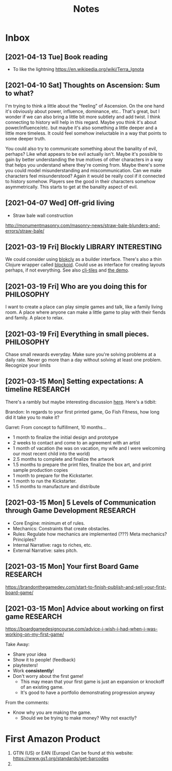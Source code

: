 #+TITLE: Notes
* Inbox
** [2021-04-13 Tue] Book reading

- To like the lightning
  https://en.wikipedia.org/wiki/Terra_Ignota

** [2021-04-10 Sat] Thoughts on Ascension: Sum to what?

I'm trying to think a little about the "feeling" of Ascension. On the one hand
it's obviously about power, influence, dominance, etc.. That's great, but I
wonder if we can also bring a little bit more subtlety and add twist. I think
connecting to history will help in this regard. Maybe you think it's about
power/influence/etc. but maybe it's also something a little deeper and a little
more timeless. It could feel somehow ineluctable in a way that points to some
deeper truth.

You could also try to communicate something about the banality of evil, perhaps?
Like what appears to be evil actually isn't. Maybe it's possible to gain by
better understanding the true motives of other characters in a way that helps
you understand where they're coming from. Maybe there's some you could model
misunderstanding and miscommunication. Can we make characters feel
misunderstood? Again it would be really cool if it connected to history somehow.
Players see the good in their characters somehow asymmetrically. This starts to
get at the banality aspect of evil.

** [2021-04-07 Wed]  Off-grid living

- Straw bale wall construction
http://monumentmasonry.com/masonry-news/straw-bale-blunders-and-errors/straw-bale/


** [2021-03-19 Fri] Blockly :LIBRARY:INTERESTING:
We could consider using [[https://developers.google.com/blockly][blokcly]] as a builder interface. There's also a thin
Clojure wrapper called [[https://github.com/ParkerICI/blockoid][blockoid]]. Could use as interface for creating layouts
perhaps, if not everything. See also [[https://github.com/kloimhardt/clj-tiles][clj-tiles]] and [[https://kloimhardt.github.io/cljtiles.html?page=12][the demo]].

** [2021-03-19 Fri] Who are you doing this for :PHILOSOPHY:
I want to create a place can play simple games and talk, like
a family living room. A place where anyone can make a little game
to play with their fiends and family. A place to relax.

** [2021-03-19 Fri] Everything in small pieces. :PHILOSOPHY:
Chase small rewards everyday. Make sure you're solving problems at a daily rate. Never go more than a day without solving at least one problem. Recognize your limits

** [2021-03-15 Mon] Setting expectations: A timeline :RESEARCH:
There's a rambly but maybe interesting discussion [[https://brandonthegamedev.com/lets-set-expectations-time-money-effort/][here]]. Here's a tidbit:

Brandon: In regards to your first printed game, Go Fish Fitness, how long did it take you to make it?

Garret: From concept to fulfillment, 10 months…

- 1 month to finalize the initial design and prototype
- 2 weeks to contact and come to an agreement with an artist
- 1 month of vacation (he was on vacation, my wife and I were welcoming our most recent child into the world)
- 2.5 months to complete and finalize the artwork
- 1.5 months to prepare the print files, finalize the box art, and print sample production copies
- 1 month to prepare for the Kickstarter.
- 1 month to run the Kickstarter.
- 1.5 months to manufacture and distribute

** [2021-03-15 Mon] 5 Levels of Communication through Game Development :RESEARCH:

- Core Engine: minimum et of rules.
- Mechanics: Constraints that create obstacles.
- Rules: Regulate how mechanics are implemented (???) Meta mechanics? Principles?
- Internal Narrative: rags to riches, etc.
- External Narrative: sales pitch.

** [2021-03-15 Mon] Your first Board Game :RESEARCH:

https://brandonthegamedev.com/start-to-finish-publish-and-sell-your-first-board-game/

** [2021-03-15 Mon] Advice about working on first game :RESEARCH:

https://boardgamedesigncourse.com/advice-i-wish-i-had-when-i-was-working-on-my-first-game/

Take Away:

- Share your idea
- Show it to people! (feedback)
- playtesters!
- Work *consistently*!
- Don't worry about the first game!
  + This may mean that your first game is just an expansion or knockoff of an existing game.
  + It's good to have a portfolio demonstrating progression anyway

From the comments:
- Know why you are making the game.
  + Should we be trying to make money? Why not exactly?
* First Amazon Product

1. GTIN (US) or EAN (Europe)
   Can be found at this website:
   https://www.gs1.org/standards/get-barcodes
2.

